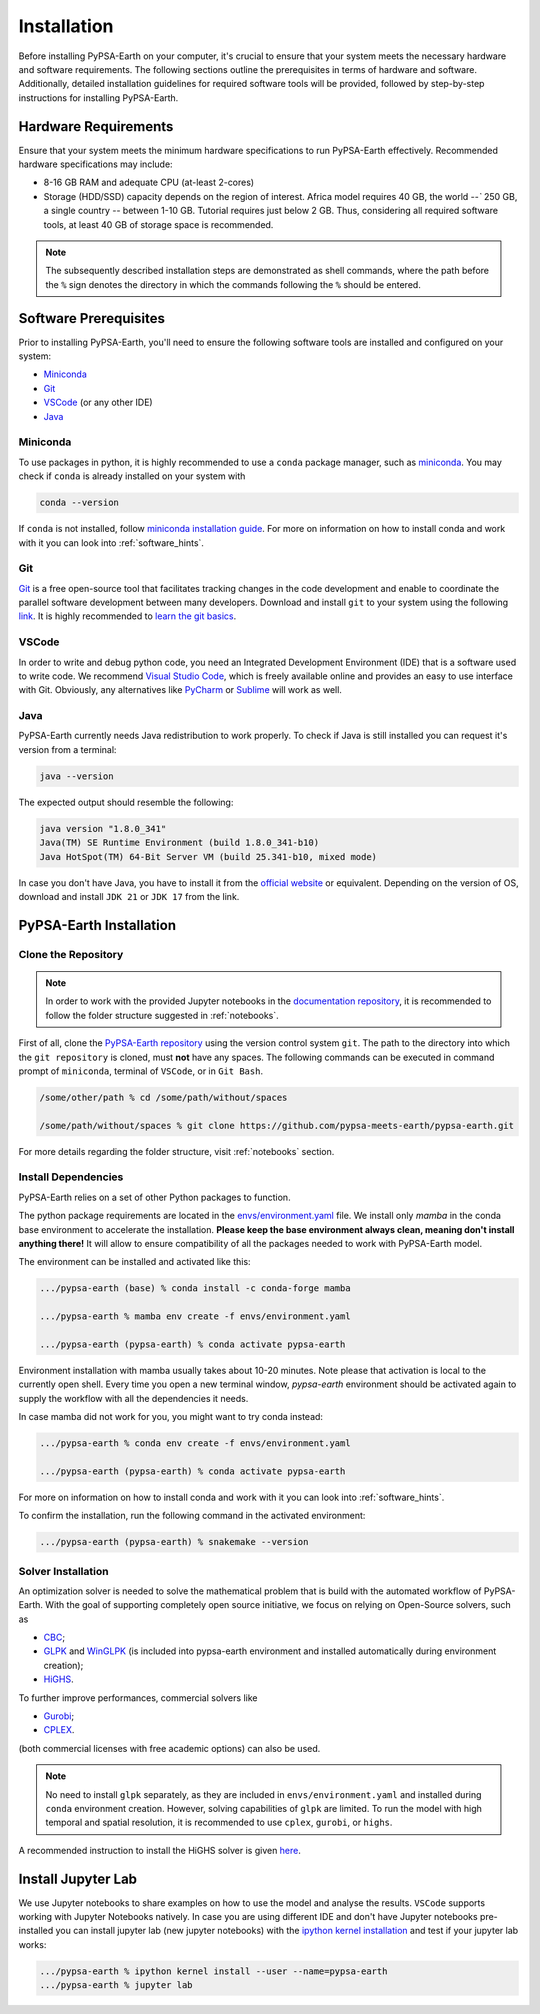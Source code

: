 .. SPDX-FileCopyrightText:  PyPSA-Earth and PyPSA-Eur Authors
..
.. SPDX-License-Identifier: CC-BY-4.0

.. _installation:

##########################################
Installation
##########################################

Before installing PyPSA-Earth on your computer, it's crucial to ensure that your system meets the necessary hardware and software requirements. The following sections outline the prerequisites in terms of hardware and software. Additionally, detailed installation guidelines for required software tools will be provided, followed by step-by-step instructions for installing PyPSA-Earth.

Hardware Requirements
=====================
Ensure that your system meets the minimum hardware specifications to run PyPSA-Earth effectively. Recommended hardware specifications may include:

* 8-16 GB RAM and adequate CPU (at-least 2-cores)

* Storage (HDD/SSD) capacity depends on the region of interest. Africa model requires 40 GB, the world `--`` 250 GB, a single country `--` between 1-10 GB. Tutorial requires just below 2 GB. Thus, considering all required software tools, at least 40 GB of storage space is recommended.

.. note::

    The subsequently described installation steps are demonstrated as shell commands, where the path before the ``%`` sign denotes the directory in which the commands following the ``%`` should be entered.

Software Prerequisites
======================
Prior to installing PyPSA-Earth, you'll need to ensure the following software tools are installed and configured on your system:

* `Miniconda <https://docs.conda.io/projects/miniconda/en/latest/miniconda-install.html>`_
* `Git <https://git-scm.com/downloads>`_
* `VSCode <https://code.visualstudio.com/>`_ (or any other IDE)
* `Java <https://www.oracle.com/java/technologies/downloads/>`_

Miniconda
---------
To use packages in python, it is highly recommended to use a ``conda`` package manager, such as `miniconda <https://docs.conda.io/projects/miniconda/en/latest/>`__. You may check if ``conda`` is already installed on your system with

.. code:: bash

    conda --version

If ``conda`` is not installed, follow `miniconda installation guide <https://docs.conda.io/projects/conda/en/latest/user-guide/install/>`_.
For more on information on how to install conda and work with it you can look into :ref:`software_hints`.

Git
---
`Git <https://git-scm.com/>`__ is a free open-source tool that facilitates tracking changes in the code development and enable to coordinate the parallel software development between many developers.
Download and install ``git`` to your system using the following `link <https://git-scm.com/downloads>`__.
It is highly recommended to `learn the git basics <https://git-scm.com/doc>`__.

VSCode
------
In order to write and debug python code, you need an Integrated Development Environment (IDE) that is a software used to write code. We recommend `Visual Studio Code <https://code.visualstudio.com/>`_, which is freely available online and provides an easy to use interface with Git. Obviously, any alternatives like `PyCharm <https://www.jetbrains.com/pycharm/>`_ or `Sublime <https://www.sublimetext.com/>`_ will work as well.

Java
----
PyPSA-Earth currently needs Java redistribution to work properly. To check if Java is still installed you can request it's version from a terminal:

.. code:: bash

    java --version

The expected output should resemble the following:

.. code:: bash

    java version "1.8.0_341"
    Java(TM) SE Runtime Environment (build 1.8.0_341-b10)
    Java HotSpot(TM) 64-Bit Server VM (build 25.341-b10, mixed mode)

In case you don't have Java, you have to install it from the `official website <https://www.oracle.com/java/technologies/downloads/>`_ or equivalent. Depending on the version of OS, download and install ``JDK 21`` or ``JDK 17`` from the link.


PyPSA-Earth Installation
========================

Clone the Repository
--------------------
.. note::

  In order to work with the provided Jupyter notebooks in the `documentation repository <https://github.com/pypsa-meets-earth/documentation>`__, it is recommended to follow the folder structure suggested in :ref:`notebooks`.

First of all, clone the `PyPSA-Earth repository <https://github.com/pypsa-meets-earth/pypsa-earth/>`__ using the version control system ``git``.
The path to the directory into which the ``git repository`` is cloned, must **not** have any spaces.
The following commands can be executed in command prompt of ``miniconda``, terminal of ``VSCode``, or in ``Git Bash``.

.. code:: bash

    /some/other/path % cd /some/path/without/spaces

    /some/path/without/spaces % git clone https://github.com/pypsa-meets-earth/pypsa-earth.git

For more details regarding the folder structure, visit :ref:`notebooks` section.

Install Dependencies
-------------------------
PyPSA-Earth relies on a set of other Python packages to function.

The python package requirements are located in the `envs/environment.yaml <https://github.com/pypsa-meets-earth/pypsa-earth/blob/main/envs/environment.yaml>`_ file. We install only `mamba` in the conda base environment to accelerate the installation.
**Please keep the base environment always clean, meaning don't install anything there!** It will allow to ensure compatibility of all the packages needed to work with PyPSA-Earth model.

The environment can be installed and activated like this:

.. code:: bash

    .../pypsa-earth (base) % conda install -c conda-forge mamba

    .../pypsa-earth % mamba env create -f envs/environment.yaml

    .../pypsa-earth (pypsa-earth) % conda activate pypsa-earth

Environment installation with mamba usually takes about 10-20 minutes. Note please that activation is local to the currently open shell. Every time you
open a new terminal window, `pypsa-earth` environment should be activated again to supply the workflow with all the dependencies it needs.

In case mamba did not work for you, you might want to try conda instead:

.. code:: bash

    .../pypsa-earth % conda env create -f envs/environment.yaml

    .../pypsa-earth (pypsa-earth) % conda activate pypsa-earth


For more on information on how to install conda and work with it you can look into :ref:`software_hints`.

To confirm the installation, run the following command in the activated environment:

.. code:: bash

    .../pypsa-earth (pypsa-earth) % snakemake --version


Solver Installation
------------------
An optimization solver is needed to solve the mathematical problem that is build with the automated workflow of PyPSA-Earth.
With the goal of supporting completely open source initiative, we focus on relying on Open-Source solvers, such as

* `CBC <https://projects.coin-or.org/Cbc>`_;

* `GLPK <https://www.gnu.org/software/glpk/>`_ and `WinGLPK <http://winglpk.sourceforge.net/>`_ (is included into pypsa-earth environment and installed automatically during environment creation);

* `HiGHS <https://github.com/ERGO-Code/HiGHS>`_.

To further improve performances, commercial solvers like

* `Gurobi <http://www.gurobi.com/>`_;

* `CPLEX <https://www.ibm.com/analytics/cplex-optimizer>`_.

(both commercial licenses with free academic options) can also be used.

.. note::

    No need to install ``glpk`` separately, as they are included in ``envs/environment.yaml`` and installed during ``conda`` environment creation.
    However, solving capabilities of ``glpk`` are limited.
    To run the model with high temporal and spatial resolution, it is recommended to use ``cplex``, ``gurobi``, or ``highs``.

A recommended instruction to install the HiGHS solver is given `here <https://github.com/PyPSA/PyPSA/blob/633669d3f940ea256fb0a2313c7a499cbe0122a5/pypsa/linopt.py#L608-L632>`_.


Install Jupyter Lab
================================

We use Jupyter notebooks to share examples on how to use the model and analyse the results. ``VSCode`` supports working with Jupyter Notebooks natively. In case you are using different IDE and don't have Jupyter notebooks pre-installed you can install jupyter lab (new jupyter notebooks) with the `ipython kernel installation <http://echrislynch.com/2019/02/01/adding-an-environment-to-jupyter-notebooks/>`_ and test if your jupyter lab works:

.. code:: bash

    .../pypsa-earth % ipython kernel install --user --name=pypsa-earth
    .../pypsa-earth % jupyter lab
